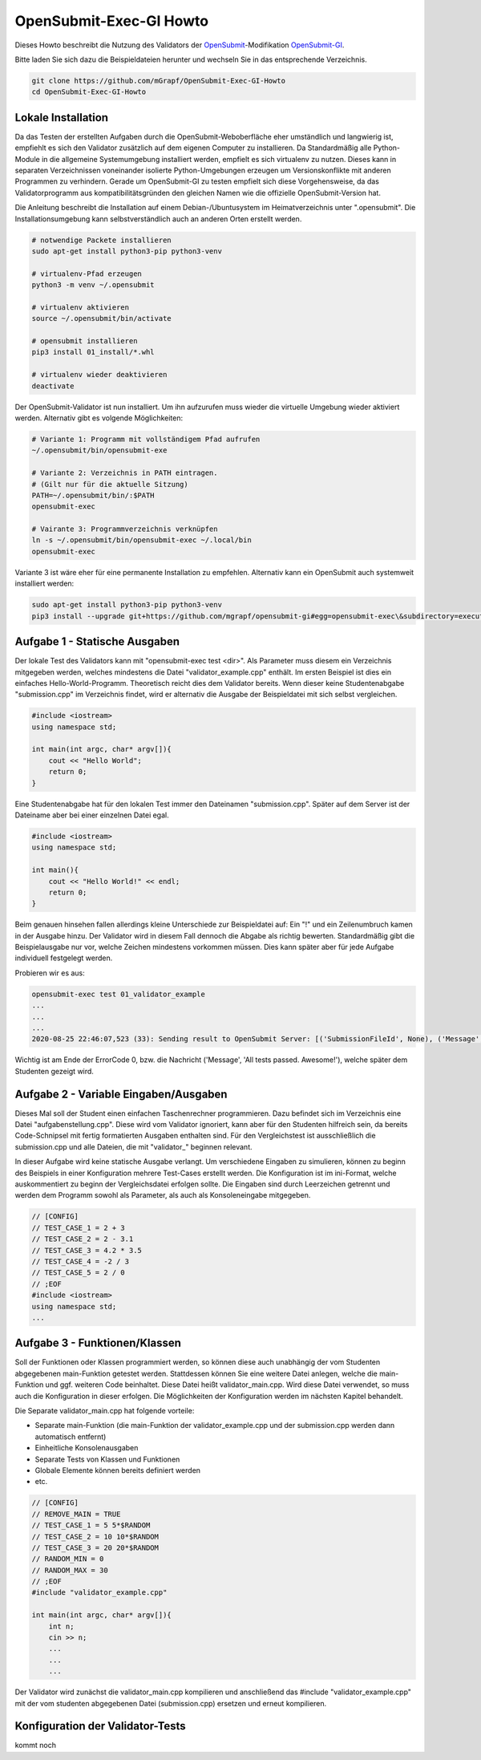 ########################
OpenSubmit-Exec-GI Howto
########################


Dieses Howto beschreibt die Nutzung des Validators der `OpenSubmit <https://github.com/troeger/opensubmit>`_-Modifikation `OpenSubmit-GI <https://github.com/mGrapf/opensubmit-gi>`_.

Bitte laden Sie sich dazu die Beispieldateien herunter und wechseln Sie in das entsprechende Verzeichnis.

.. code-block:: sh
    
    git clone https://github.com/mGrapf/OpenSubmit-Exec-GI-Howto
    cd OpenSubmit-Exec-GI-Howto


Lokale Installation
-------------------
Da das Testen der erstellten Aufgaben durch  die OpenSubmit-Weboberfläche eher umständlich und langwierig ist, empfiehlt es sich den Validator zusätzlich auf dem eigenen Computer zu installieren. Da Standardmäßig alle Python-Module in die allgemeine Systemumgebung installiert werden, empfielt es sich virtualenv zu nutzen. Dieses kann in separaten Verzeichnissen voneinander isolierte Python-Umgebungen erzeugen um Versionskonflikte mit anderen Programmen zu verhindern. Gerade um OpenSubmit-GI zu testen empfielt sich diese Vorgehensweise, da das Validatorprogramm aus kompatibilitätsgründen den gleichen Namen wie die offizielle OpenSubmit-Version hat. 

Die Anleitung beschreibt die Installation auf einem Debian-/Ubuntusystem im Heimatverzeichnis unter ".opensubmit". Die Installationsumgebung kann selbstverständlich auch an anderen Orten erstellt werden.

.. code-block:: sh

    # notwendige Packete installieren
    sudo apt-get install python3-pip python3-venv

    # virtualenv-Pfad erzeugen
    python3 -m venv ~/.opensubmit
    
    # virtualenv aktivieren
    source ~/.opensubmit/bin/activate

    # opensubmit installieren
    pip3 install 01_install/*.whl

    # virtualenv wieder deaktivieren
    deactivate

Der OpenSubmit-Validator ist nun installiert. Um ihn aufzurufen muss wieder die virtuelle Umgebung wieder aktiviert werden. Alternativ gibt es volgende Möglichkeiten:

.. code-block:: sh

    # Variante 1: Programm mit vollständigem Pfad aufrufen
    ~/.opensubmit/bin/opensubmit-exe
    
    # Variante 2: Verzeichnis in PATH eintragen.
    # (Gilt nur für die aktuelle Sitzung)
    PATH=~/.opensubmit/bin/:$PATH
    opensubmit-exec
    
    # Vairante 3: Programmverzeichnis verknüpfen
    ln -s ~/.opensubmit/bin/opensubmit-exec ~/.local/bin
    opensubmit-exec

Variante 3 ist wäre eher für eine permanente Installation zu empfehlen. Alternativ kann ein OpenSubmit auch systemweit installiert werden:

.. code-block:: sh

    sudo apt-get install python3-pip python3-venv
    pip3 install --upgrade git+https://github.com/mgrapf/opensubmit-gi#egg=opensubmit-exec\&subdirectory=executor   # opensubmit installieren


Aufgabe 1 - Statische Ausgaben
-----------------------------

Der lokale Test des Validators kann mit "opensubmit-exec test <dir>". Als Parameter muss diesem ein Verzeichnis mitgegeben werden, welches mindestens die Datei "validator_example.cpp" enthält. Im ersten Beispiel ist dies ein einfaches Hello-World-Programm. 
Theoretisch reicht dies dem Validator bereits. Wenn dieser keine Studentenabgabe "submission.cpp" im Verzeichnis findet, wird er alternativ die Ausgabe der Beispieldatei mit sich selbst vergleichen. 

.. code-block:: cpp

    #include <iostream>
    using namespace std;

    int main(int argc, char* argv[]){
        cout << "Hello World";
        return 0;
    }

Eine Studentenabgabe hat für den lokalen Test immer den Dateinamen "submission.cpp". Später auf dem Server ist der Dateiname aber bei einer einzelnen Datei egal.

.. code-block:: sh

    #include <iostream>
    using namespace std;

    int main(){
        cout << "Hello World!" << endl;
        return 0;
    }

Beim genauen hinsehen fallen allerdings kleine Unterschiede zur Beispieldatei auf: Ein "!" und ein Zeilenumbruch kamen in der Ausgabe hinzu. Der Validator wird in diesem Fall dennoch die Abgabe als richtig bewerten. Standardmäßig gibt die Beispielausgabe nur vor, welche Zeichen mindestens vorkommen müssen. Dies kann später aber für jede Aufgabe individuell festgelegt werden.

Probieren wir es aus:

.. code-block:: sh

    opensubmit-exec test 01_validator_example
    ...
    ...
    ...
    2020-08-25 22:46:07,523 (33): Sending result to OpenSubmit Server: [('SubmissionFileId', None), ('Message', 'All tests passed. Awesome!'), ('Action', None), ('MessageTutor', 'All tests passed.\nOutput:\n\nHello World'), ('ExecutorDir', '/tmp/42_s25_74u5/'), ('ErrorCode', 0), ('Secret', '49846zut93purfh977TTTiuhgalkjfnk89'), ('UUID', '66619473387506')]  
    
Wichtig ist am Ende der ErrorCode 0, bzw. die Nachricht ('Message', 'All tests passed. Awesome!'), welche später dem Studenten gezeigt wird.

Aufgabe 2 - Variable Eingaben/Ausgaben
--------------------------------------

Dieses Mal soll der Student einen einfachen Taschenrechner programmieren. Dazu befindet sich im Verzeichnis eine Datei "aufgabenstellung.cpp". Diese wird vom Validator ignoriert, kann aber für den Studenten hilfreich sein, da bereits Code-Schnipsel mit fertig formatierten Ausgaben enthalten sind. Für den Vergleichstest ist ausschließlich die submission.cpp und alle Dateien, die mit "validator\_" beginnen relevant.

In dieser Aufgabe wird keine statische Ausgabe verlangt. Um verschiedene Eingaben zu simulieren, können zu beginn des Beispiels in einer Konfiguration mehrere Test-Cases erstellt werden. Die Konfiguration ist im ini-Format, welche auskommentiert zu beginn der Vergleichsdatei erfolgen sollte. Die Eingaben sind durch Leerzeichen getrennt und werden dem Programm sowohl als Parameter, als auch als Konsoleneingabe mitgegeben.

.. code-block:: cpp

    // [CONFIG]
    // TEST_CASE_1 = 2 + 3
    // TEST_CASE_2 = 2 - 3.1
    // TEST_CASE_3 = 4.2 * 3.5
    // TEST_CASE_4 = -2 / 3
    // TEST_CASE_5 = 2 / 0
    // ;EOF
    #include <iostream>
    using namespace std;
    ...



Aufgabe 3 - Funktionen/Klassen
------------------------------

Soll der Funktionen oder Klassen programmiert werden, so können diese auch unabhängig der vom Studenten abgegebenen main-Funktion getestet werden. Stattdessen können Sie eine weitere Datei anlegen, welche die main-Funktion und ggf. weiteren Code beinhaltet. Diese Datei heißt validator_main.cpp. Wird diese Datei verwendet, so muss auch die Konfiguration in dieser erfolgen. Die Möglichkeiten der Konfiguration werden im nächsten Kapitel behandelt.

Die Separate validator_main.cpp hat folgende vorteile:

* Separate main-Funktion (die main-Funktion der validator_example.cpp und der submission.cpp werden dann automatisch entfernt)
* Einheitliche Konsolenausgaben
* Separate Tests von Klassen und Funktionen
* Globale Elemente können bereits definiert werden
* etc.

.. code-block:: cpp

    // [CONFIG]
    // REMOVE_MAIN = TRUE
    // TEST_CASE_1 = 5 5*$RANDOM
    // TEST_CASE_2 = 10 10*$RANDOM
    // TEST_CASE_3 = 20 20*$RANDOM
    // RANDOM_MIN = 0
    // RANDOM_MAX = 30
    // ;EOF
    #include "validator_example.cpp"

    int main(int argc, char* argv[]){
        int n;
        cin >> n;
        ...
        ...
        ...

Der Validator wird zunächst die validator_main.cpp kompilieren und anschließend das #include "validator_example.cpp" mit der vom studenten abgegebenen Datei (submission.cpp) ersetzen und erneut kompilieren.


Konfiguration der Validator-Tests
---------------------------------

kommt noch


